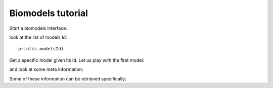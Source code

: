 


.. seealso:: :class:`bioservices.biomodels.BioModels` for the full reference guide.


.. _biomodels_tutorial:

Biomodels tutorial
======================

Start a biomodels interface:


.. testsetup:: biomodels

    from bioservices import BioModels
    s = BioModels()


.. doctest:: biomodels

    >>> from bioservices import BioModels
    >>> s = BioModels()

look at the list of models Id::

    print(s.modelsId)

Get a specific model given its Id. Let us play with the first model:

.. doctest:: biomodels

    >>> s.modelsId[0]
    'BIOMD0000000299'

and look at some meta information:

.. doctest:: biomodels
    :options: +SKIP

    >>> print(s.getSimpleModelsByIds(s.modelsId[0]))
    <?xml version="1.0" encoding="UTF-8"?>
    <simpleModels>
    <simpleModel>
        <referenceId>10643740</referenceId>
        <modelId>BIOMD0000000299</modelId>
        <modelSubmissionId>MODEL1101140000</modelSubmissionId>
        <modelName>Leloup1999_CircadianRhythms_Neurospora</modelName>
        <publicationId>10643740</publicationId>
        <authors>
            <author>Leloup JC</author>
            <author>Gonze D</author>
            <author>Goldbeter A</author>
        </authors>
        <encoders>
            <encoder>Catherine Lloyd</encoder>
            <encoder>Vijayalakshmi Chelliah</encoder>
        </encoders>
        <lastModificationDate>2011-01-18T12:23:47+00:00</lastModificationDate>
    </simpleModel>
    </simpleModels>
    


Some of these information can be retrieved specifically:

.. doctest:: biomodels

    >>> ID = s.modelsId[0]
    >>> print(s.getPublicationByModelId(ID))
    10643740


